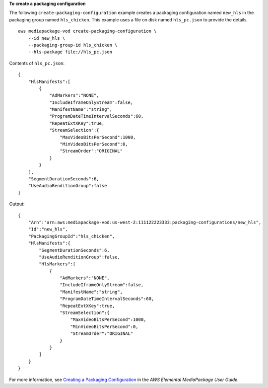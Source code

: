 **To create a packaging configuration**

The following ``create-packaging-configuration`` example creates a packaging configuration named ``new_hls`` in the packaging group named ``hls_chicken``. This example uses a file on disk named ``hls_pc.json`` to provide the details. ::

    aws mediapackage-vod create-packaging-configuration \
        --id new_hls \
        --packaging-group-id hls_chicken \
        --hls-package file://hls_pc.json

Contents of ``hls_pc.json``::

    { 
        "HlsManifests":[ 
            { 
                "AdMarkers":"NONE",
                "IncludeIframeOnlyStream":false,
                "ManifestName":"string",
                "ProgramDateTimeIntervalSeconds":60,
                "RepeatExtXKey":true,
                "StreamSelection":{ 
                    "MaxVideoBitsPerSecond":1000,
                    "MinVideoBitsPerSecond":0,
                    "StreamOrder":"ORIGINAL"
                }
            }
        ],
        "SegmentDurationSeconds":6,
        "UseAudioRenditionGroup":false
    }

Output::

    { 
        "Arn":"arn:aws:mediapackage-vod:us-west-2:111122223333:packaging-configurations/new_hls",
        "Id":"new_hls",
        "PackagingGroupId":"hls_chicken",
        "HlsManifests":{ 
            "SegmentDurationSeconds":6,
            "UseAudioRenditionGroup":false,
            "HlsMarkers":[ 
                { 
                    "AdMarkers":"NONE",
                    "IncludeIframeOnlyStream":false,
                    "ManifestName":"string",
                    "ProgramDateTimeIntervalSeconds":60,
                    "RepeatExtXKey":true,
                    "StreamSelection":{ 
                        "MaxVideoBitsPerSecond":1000,
                        "MinVideoBitsPerSecond":0,
                        "StreamOrder":"ORIGINAL"
                    }
                }
            ]
        }
    }

For more information, see `Creating a Packaging Configuration <https://docs.aws.amazon.com/mediapackage/latest/ug/pkg-cfig-create.html>`__ in the *AWS Elemental MediaPackage User Guide*.

